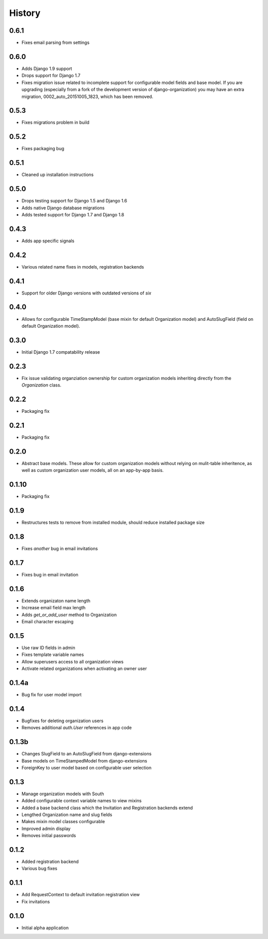 .. :changelog:

History
=======

0.6.1
-----

* Fixes email parsing from settings

0.6.0
-----

* Adds Django 1.9 support
* Drops support for Django 1.7
* Fixes migration issue related to incomplete support for configurable model
  fields and base model. If you are upgrading (especially from a fork of the
  development version of django-organization) you may have an extra migration,
  0002_auto_20151005_1823, which has been removed.

0.5.3
-----

* Fixes migrations problem in build

0.5.2
-----

* Fixes packaging bug

0.5.1
-----

* Cleaned up installation instructions

0.5.0
-----

* Drops testing support for Django 1.5 and Django 1.6
* Adds native Django database migrations
* Adds tested support for Django 1.7 and Django 1.8

0.4.3
-----

* Adds app specific signals

0.4.2
-----

* Various related name fixes in models, registration backends

0.4.1
-----

* Support for older Django versions with outdated versions of `six`

0.4.0
-----

* Allows for configurable TimeStampModel (base mixin for default Organization
  model) and AutoSlugField (field on default Organization model).

0.3.0
-----

* Initial Django 1.7 compatability release

0.2.3
-----

* Fix issue validating organziation ownership for custom organization models
  inheriting directly from the `Organization` class.

0.2.2
-----

* Packaging fix

0.2.1
-----

* Packaging fix

0.2.0
-----

* Abstract base models. These allow for custom organization models
  without relying on mulit-table inheritence, as well as custom
  organization user models, all on an app-by-app basis.

0.1.10
------

* Packaging fix

0.1.9
-----

* Restructures tests to remove from installed module, should reduce installed
  package size

0.1.8
-----

* Fixes *another* bug in email invitations

0.1.7
-----

* Fixes bug in email invitation

0.1.6
-----

* Extends organizaton name length
* Increase email field max length
* Adds `get_or_add_user` method to Organization
* Email character escaping

0.1.5
-----

* Use raw ID fields in admin
* Fixes template variable names
* Allow superusers access to all organization views
* Activate related organizations when activating an owner user

0.1.4a
------

* Bug fix for user model import

0.1.4
-----

* Bugfixes for deleting organization users
* Removes additional `auth.User` references in app code

0.1.3b
------

* Changes SlugField to an AutoSlugField from django-extensions
* Base models on TimeStampedModel from django-extensions
* ForeignKey to user model based on configurable user selection

0.1.3
-----

* Manage organization models with South
* Added configurable context variable names to view mixins
* Added a base backend class which the Invitation and Registration backends extend
* Lengthed Organization name and slug fields
* Makes mixin model classes configurable
* Improved admin display
* Removes initial passwords

0.1.2
-----

* Added registration backend
* Various bug fixes

0.1.1
-----

* Add RequestContext to default invitation registration view
* Fix invitations

0.1.0
-----

* Initial alpha application
